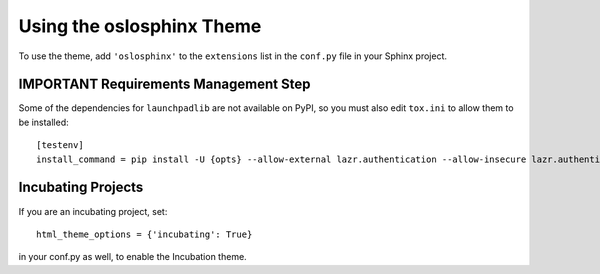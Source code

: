 ============================
 Using the oslosphinx Theme
============================

To use the theme, add ``'oslosphinx'`` to the ``extensions`` list in
the ``conf.py`` file in your Sphinx project.

IMPORTANT Requirements Management Step
======================================

Some of the dependencies for ``launchpadlib`` are not available on
PyPI, so you must also edit ``tox.ini`` to allow them to be
installed::

  [testenv]
  install_command = pip install -U {opts} --allow-external lazr.authentication --allow-insecure lazr.authentication {packages}


Incubating Projects
===================

If you are an incubating project, set::

  html_theme_options = {'incubating': True}

in your conf.py as well, to enable the Incubation theme.
